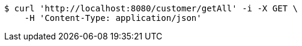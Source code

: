 [source,bash]
----
$ curl 'http://localhost:8080/customer/getAll' -i -X GET \
    -H 'Content-Type: application/json'
----